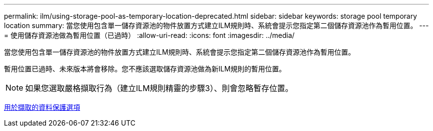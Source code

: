 ---
permalink: ilm/using-storage-pool-as-temporary-location-deprecated.html 
sidebar: sidebar 
keywords: storage pool temporary location 
summary: 當您使用包含單一儲存資源池的物件放置方式建立ILM規則時、系統會提示您指定第二個儲存資源池作為暫用位置。 
---
= 使用儲存資源池做為暫用位置（已過時）
:allow-uri-read: 
:icons: font
:imagesdir: ../media/


[role="lead"]
當您使用包含單一儲存資源池的物件放置方式建立ILM規則時、系統會提示您指定第二個儲存資源池作為暫用位置。

暫用位置已過時、未來版本將會移除。您不應該選取儲存資源池做為新ILM規則的暫用位置。


NOTE: 如果您選取嚴格擷取行為（建立ILM規則精靈的步驟3）、則會忽略暫存位置。

xref:data-protection-options-for-ingest.adoc[用於擷取的資料保護選項]
